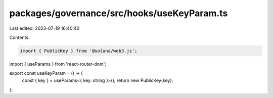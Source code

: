 packages/governance/src/hooks/useKeyParam.ts
============================================

Last edited: 2023-07-19 16:40:40

Contents:

.. code-block:: ts

    import { PublicKey } from '@solana/web3.js';
import { useParams } from 'react-router-dom';

export const useKeyParam = () => {
  const { key } = useParams<{ key: string }>();
  return new PublicKey(key);
};


